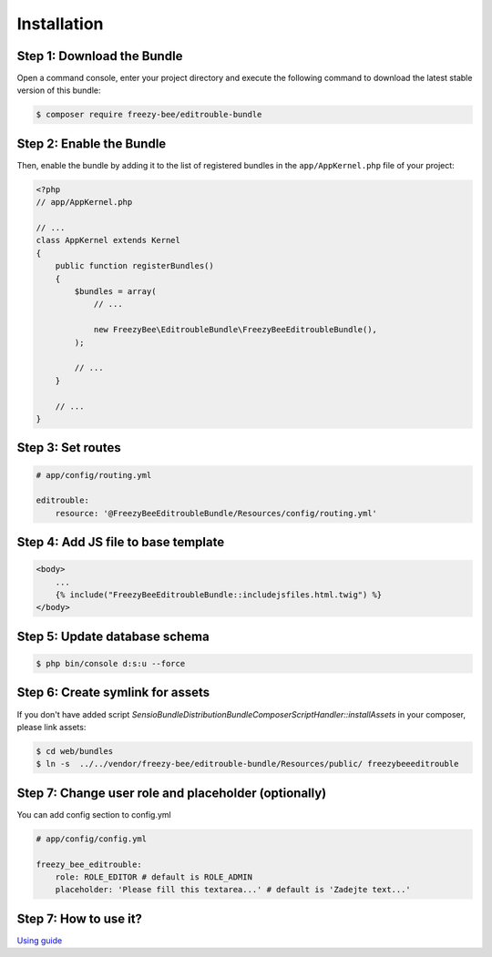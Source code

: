 Installation
============

Step 1: Download the Bundle
---------------------------

Open a command console, enter your project directory and execute the
following command to download the latest stable version of this bundle:

.. code-block:: bash

    $ composer require freezy-bee/editrouble-bundle
..

Step 2: Enable the Bundle
-------------------------

Then, enable the bundle by adding it to the list of registered bundles
in the ``app/AppKernel.php`` file of your project:

.. code-block:: php

    <?php
    // app/AppKernel.php

    // ...
    class AppKernel extends Kernel
    {
        public function registerBundles()
        {
            $bundles = array(
                // ...

                new FreezyBee\EditroubleBundle\FreezyBeeEditroubleBundle(),
            );

            // ...
        }

        // ...
    }

..


Step 3: Set routes
------------------

.. code-block:: yaml

    # app/config/routing.yml

    editrouble:
        resource: '@FreezyBeeEditroubleBundle/Resources/config/routing.yml'

..

Step 4: Add JS file to base template
------------------------------------

.. code-block:: twig

    <body>
        ...
        {% include("FreezyBeeEditroubleBundle::includejsfiles.html.twig") %}
    </body>
..

Step 5: Update database schema
------------------------------

.. code-block:: bash

    $ php bin/console d:s:u --force
..

Step 6: Create symlink for assets
---------------------------------

If you don't have added script *Sensio\Bundle\DistributionBundle\Composer\ScriptHandler::installAssets* in your composer, please link assets:

.. code-block:: bash

    $ cd web/bundles
    $ ln -s  ../../vendor/freezy-bee/editrouble-bundle/Resources/public/ freezybeeeditrouble
..

Step 7: Change user role and placeholder (optionally)
-----------------------------------------------------

You can add config section to config.yml

.. code-block:: yaml

    # app/config/config.yml

    freezy_bee_editrouble:
        role: ROLE_EDITOR # default is ROLE_ADMIN
        placeholder: 'Please fill this textarea...' # default is 'Zadejte text...'
..

Step 7: How to use it?
----------------------

`Using guide <https://github.com/FreezyBee/EditroubleBundle/blob/master/Resources/doc/using.rst>`_
